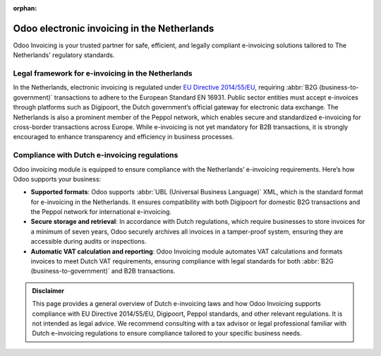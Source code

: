 :orphan:

============================================
Odoo electronic invoicing in the Netherlands
============================================

Odoo Invoicing is your trusted partner for safe, efficient, and legally compliant e-invoicing
solutions tailored to The Netherlands' regulatory standards.

Legal framework for e-invoicing in the Netherlands
==================================================

In the Netherlands, electronic invoicing is regulated under `EU Directive 2014/55/EU <https://eur-lex.europa.eu/legal-content/EN/TXT/?uri=CELEX%3A32014L0055>`_,
requiring :abbr:`B2G (business-to-government)` transactions to adhere to the European Standard EN
16931. Public sector entities must accept e-invoices through platforms such as Digipoort, the Dutch
government’s official gateway for electronic data exchange. The Netherlands is also a prominent
member of the Peppol network, which enables secure and standardized e-invoicing for cross-border
transactions across Europe. While e-invoicing is not yet mandatory for B2B transactions, it is
strongly encouraged to enhance transparency and efficiency in business processes.

Compliance with Dutch e-invoicing regulations
=============================================

Odoo invoicing module is equipped to ensure compliance with the Netherlands’ e-invoicing
requirements. Here’s how Odoo supports your business:

- **Supported formats**: Odoo supports :abbr:`UBL (Universal Business Language)` XML, which is the
  standard format for e-invoicing in the Netherlands. It ensures compatibility with both Digipoort
  for domestic B2G transactions and the Peppol network for international e-invoicing.
- **Secure storage and retrieval**: In accordance with Dutch regulations, which require businesses
  to store invoices for a minimum of seven years, Odoo securely archives all invoices in a
  tamper-proof system, ensuring they are accessible during audits or inspections.
- **Automatic VAT calculation and reporting**: Odoo Invoicing module automates VAT calculations
  and formats invoices to meet Dutch VAT requirements, ensuring compliance with legal standards for
  both :abbr:`B2G (business-to-government)` and B2B transactions.

.. admonition:: Disclaimer

   This page provides a general overview of Dutch e-invoicing laws and how Odoo Invoicing supports
   compliance with EU Directive 2014/55/EU, Digipoort, Peppol standards, and other relevant
   regulations. It is not intended as legal advice. We recommend consulting with a tax advisor or
   legal professional familiar with Dutch e-invoicing regulations to ensure compliance tailored to
   your specific business needs.
